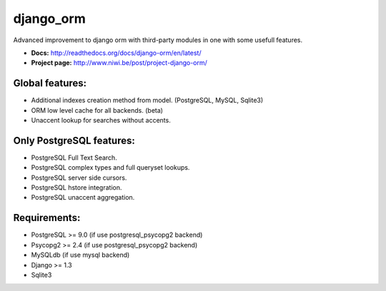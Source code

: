 django_orm
==========

Advanced improvement to django orm with third-party modules in one with some usefull features.

* **Docs:** http://readthedocs.org/docs/django-orm/en/latest/
* **Project page:** http://www.niwi.be/post/project-django-orm/

Global features:
----------------

* Additional indexes creation method from model. (PostgreSQL, MySQL, Sqlite3)
* ORM low level cache for all backends. (beta)
* Unaccent lookup for searches without accents.

Only PostgreSQL features:
-------------------------

* PostgreSQL Full Text Search.
* PostgreSQL complex types and full queryset lookups.
* PostgreSQL server side cursors.
* PostgreSQL hstore integration.
* PostgreSQL unaccent aggregation.

Requirements:
-------------

* PostgreSQL >= 9.0 (if use postgresql_psycopg2 backend)
* Psycopg2 >= 2.4 (if use postgresql_psycopg2 backend)
* MySQLdb (if use mysql backend)
* Django >= 1.3
* Sqlite3
